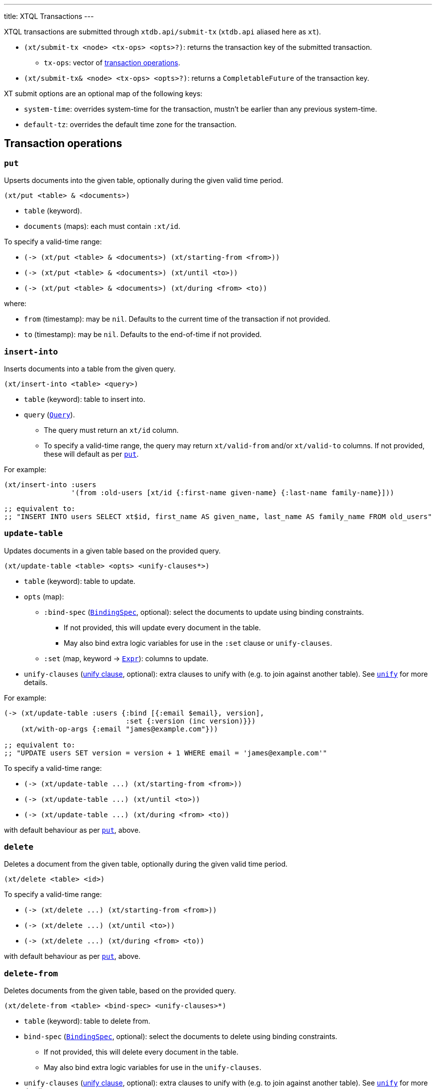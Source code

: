 ---
title: XTQL Transactions
---

XTQL transactions are submitted through `xtdb.api/submit-tx` (`xtdb.api` aliased here as `xt`).

* `(xt/submit-tx <node> <tx-ops> <opts>?)`: returns the transaction key of the submitted transaction.
** `tx-ops`: vector of link:#tx-ops[transaction operations].
* `(xt/submit-tx& <node> <tx-ops> <opts>?)`: returns a `CompletableFuture` of the transaction key.

XT submit options are an optional map of the following keys:

* `system-time`: overrides system-time for the transaction, mustn't be earlier than any previous system-time.
* `default-tz`: overrides the default time zone for the transaction.

[#tx-ops]
== Transaction operations

=== `put`

Upserts documents into the given table, optionally during the given valid time period.

`(xt/put <table> & <documents>)`

* `table` (keyword).
* `documents` (maps): each must contain `:xt/id`.

To specify a valid-time range:

* `+(-> (xt/put <table> & <documents>) (xt/starting-from <from>))+`
* `+(-> (xt/put <table> & <documents>) (xt/until <to>))+`
* `+(-> (xt/put <table> & <documents>) (xt/during <from> <to))+`

where:

* `from` (timestamp): may be `nil`.
    Defaults to the current time of the transaction if not provided.
* `to` (timestamp): may be `nil`.
    Defaults to the end-of-time if not provided.

=== `insert-into`

Inserts documents into a table from the given query.

`(xt/insert-into <table> <query>)`

* `table` (keyword): table to insert into.
* `query` (link:./queries[`Query`]).
** The query must return an `xt/id` column.
** To specify a valid-time range, the query may return `xt/valid-from` and/or `xt/valid-to` columns.
   If not provided, these will default as per link:#_put[`put`].

For example:

[source,clojure]
----
(xt/insert-into :users
                '(from :old-users [xt/id {:first-name given-name} {:last-name family-name}]))

;; equivalent to:
;; "INSERT INTO users SELECT xt$id, first_name AS given_name, last_name AS family_name FROM old_users"
----

=== `update-table`

Updates documents in a given table based on the provided query.

`(xt/update-table <table> <opts> <unify-clauses*>)`

* `table` (keyword): table to update.
* `opts` (map):
** `:bind-spec` (link:./queries#_binding_specs[`BindingSpec`], optional): select the documents to update using binding constraints.
*** If not provided, this will update every document in the table.
*** May also bind extra logic variables for use in the `:set` clause or `unify-clauses`.
** `:set` (map, keyword -> link:./queries#_expressions[`Expr`]): columns to update.
* `unify-clauses` (link:./queries#_unify_clauses[unify clause], optional): extra clauses to unify with (e.g. to join against another table).
  See link:./queries#_unify[`unify`] for more details.

For example:

[source,clojure]
----
(-> (xt/update-table :users {:bind [{:email $email}, version],
                             :set {:version (inc version)}})
    (xt/with-op-args {:email "james@example.com"}))

;; equivalent to:
;; "UPDATE users SET version = version + 1 WHERE email = 'james@example.com'"
----

To specify a valid-time range:

* `+(-> (xt/update-table ...) (xt/starting-from <from>))+`
* `+(-> (xt/update-table ...) (xt/until <to>))+`
* `+(-> (xt/update-table ...) (xt/during <from> <to))+`

with default behaviour as per link:#_put[`put`], above.

=== `delete`

Deletes a document from the given table, optionally during the given valid time period.

`(xt/delete <table> <id>)`

To specify a valid-time range:

* `+(-> (xt/delete ...) (xt/starting-from <from>))+`
* `+(-> (xt/delete ...) (xt/until <to>))+`
* `+(-> (xt/delete ...) (xt/during <from> <to))+`

with default behaviour as per link:#_put[`put`], above.

=== `delete-from`

Deletes documents from the given table, based on the provided query.

`(xt/delete-from <table> <bind-spec> <unify-clauses>*)`

* `table` (keyword): table to delete from.
* `bind-spec` (link:./queries#_binding_specs[`BindingSpec`], optional): select the documents to delete using binding constraints.
** If not provided, this will delete every document in the table.
** May also bind extra logic variables for use in the `unify-clauses`.
* `unify-clauses` (link:./queries#_unify_clauses[unify clause], optional): extra clauses to unify with (e.g. to join against another table).
  See link:./queries#_unify[`unify`] for more details.

For example:

[source,clojure]
----
(xt/delete-from :users {:email "james@example.com"})

;; equivalent to:
;; "DELETE FROM users WHERE email = 'james@example.com'"


(xt/delete-from :posts {:bind [author-id]}
                (from :authors [{:xt/id author-id, :email "james@example.com"}]))

;; equivalent to:
;; "DELETE FROM users
;;  WHERE author_id IN (SELECT author_id FROM email = 'james@example.com'")
----

To specify a valid-time range:

* `+(-> (xt/delete-from ...) (xt/starting-from <from>))+`
* `+(-> (xt/delete-from ...) (xt/until <to>))+`
* `+(-> (xt/delete-from ...) (xt/during <from> <to))+`

with default behaviour as per link:#_put[`put`], above.

=== `erase`

Irrevocably erase the document from the given table (including through system time), for all valid-time.

`(xt/erase <table> <id>)`

=== `erase-from`

Irrevocably erase the document from the given table (including through system time), based on the provided query.

`(xt/erase-from <table> <bind-spec> <unify-clauses>*)`

* `table` (keyword): table to erase from.
* `bind-spec` (link:./queries#_binding_specs[BindingSpec]): select the documents to erase using binding constraints.
  May also bind extra logic variables for use in the `unify-clauses`.
* `unify-clauses` (link:./queries#_unify_clauses[unify clause], optional): extra clauses to unify with (e.g. to join against another table).
  See link:./queries#_unify[`unify`] for more details.

For example:
[source,clojure]
----
(-> (xt/erase-from :users {:email $email})
    (xt/with-op-args {:email "james@example.com"}))

;; equivalent to:
;; "ERASE FROM users WHERE email = 'james@example.com'"


(-> (xt/erase-from :posts {:bind [author-id]}
                   (from :authors [{:xt/id author-id, :email $email}]))
    (xt/with-op-args {:email "james@example.com"}))

;; equivalent to:
;; "ERASE FROM users
;;  WHERE author_id IN (SELECT author_id FROM email = ?)
----

Notes:

* Erase operations apply for all valid-time.

[#asserts]
=== Asserts: `assert-exists`, `assert-not-exists`

Within a transaction, `assert-exists`/`assert-not-exists` operations assert that the given query returns at least one row/no rows respectively - if not, the transaction will roll back.

`(xt/assert-exists <query>)`

`(xt/assert-not-exists <query>)`

* `query` (link:./queries[`Query`]): query to evaluate.

This can be used to enforce consistency constraints - for example, to assert that there's no user with a certain email address before adding one:

[source,clojure]
----
[(-> (xt/assert-not-exists '(from :users [{:email $email}]))
     (xt/with-op-args [{:email "james@example.com"}]))
 (xt/put :users {:xt/id :james, :email "james@example.com", ...})]
----

=== `call`

Call a transaction function.

`(xt/call <fn-id> <args>*)`

Transaction functions are defined using `put-fn`:

[source,clojure]
----
(xt/put-fn :increment
           '(fn [args...]
              ...
              ))
----

Transaction functions are evaluated with the Small Clojure Interpreter (https://github.com/babashka/sci[SCI^]).
They should return a vector of other transaction operations (including invoking other transaction functions).
If they return false, or throw an exception, the transaction will be rolled back.

There are a few functions available in scope during the transaction function:

* `(q <query> <opts>?)` runs an link:./queries[XTQL]/SQL query
* `+*current-tx*+`: the current transaction being indexed.
